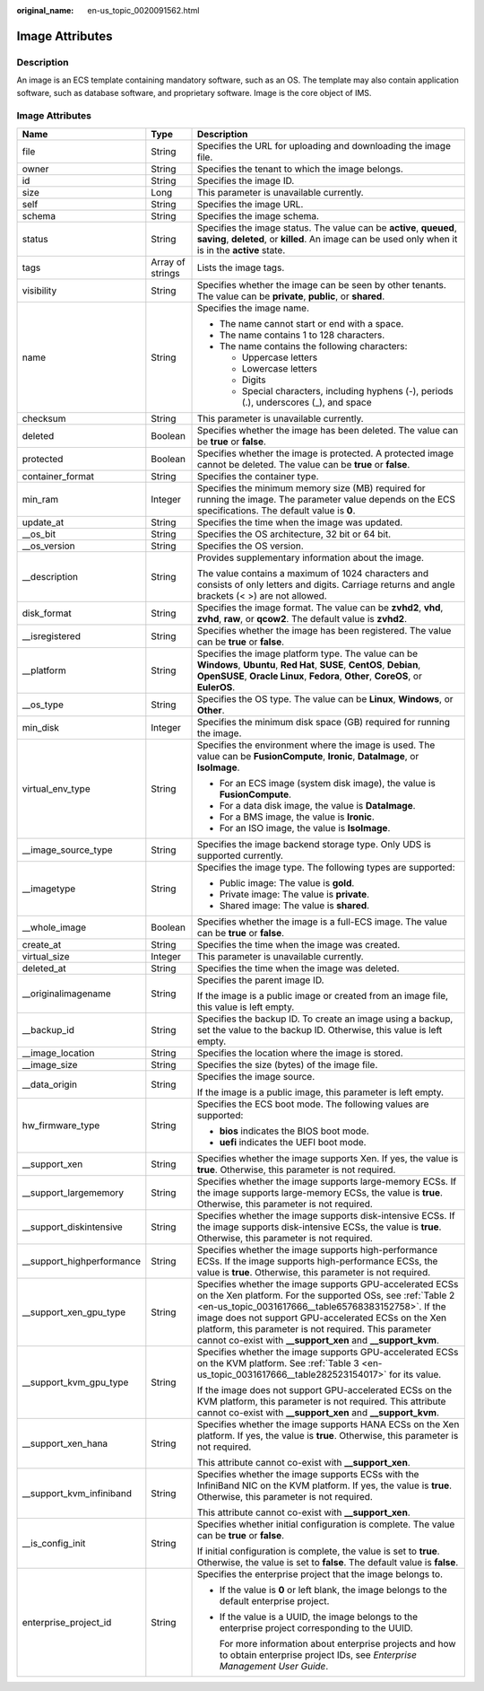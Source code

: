 :original_name: en-us_topic_0020091562.html

.. _en-us_topic_0020091562:

Image Attributes
================

Description
-----------

An image is an ECS template containing mandatory software, such as an OS. The template may also contain application software, such as database software, and proprietary software. Image is the core object of IMS.

.. _en-us_topic_0020091562__section61598810155254:


Image Attributes
----------------

+----------------------------+-----------------------+----------------------------------------------------------------------------------------------------------------------------------------------------------------------------------------------------------------------------------------------------------------------------------------------------------------------------------------------------------------+
| Name                       | Type                  | Description                                                                                                                                                                                                                                                                                                                                                    |
+============================+=======================+================================================================================================================================================================================================================================================================================================================================================================+
| file                       | String                | Specifies the URL for uploading and downloading the image file.                                                                                                                                                                                                                                                                                                |
+----------------------------+-----------------------+----------------------------------------------------------------------------------------------------------------------------------------------------------------------------------------------------------------------------------------------------------------------------------------------------------------------------------------------------------------+
| owner                      | String                | Specifies the tenant to which the image belongs.                                                                                                                                                                                                                                                                                                               |
+----------------------------+-----------------------+----------------------------------------------------------------------------------------------------------------------------------------------------------------------------------------------------------------------------------------------------------------------------------------------------------------------------------------------------------------+
| id                         | String                | Specifies the image ID.                                                                                                                                                                                                                                                                                                                                        |
+----------------------------+-----------------------+----------------------------------------------------------------------------------------------------------------------------------------------------------------------------------------------------------------------------------------------------------------------------------------------------------------------------------------------------------------+
| size                       | Long                  | This parameter is unavailable currently.                                                                                                                                                                                                                                                                                                                       |
+----------------------------+-----------------------+----------------------------------------------------------------------------------------------------------------------------------------------------------------------------------------------------------------------------------------------------------------------------------------------------------------------------------------------------------------+
| self                       | String                | Specifies the image URL.                                                                                                                                                                                                                                                                                                                                       |
+----------------------------+-----------------------+----------------------------------------------------------------------------------------------------------------------------------------------------------------------------------------------------------------------------------------------------------------------------------------------------------------------------------------------------------------+
| schema                     | String                | Specifies the image schema.                                                                                                                                                                                                                                                                                                                                    |
+----------------------------+-----------------------+----------------------------------------------------------------------------------------------------------------------------------------------------------------------------------------------------------------------------------------------------------------------------------------------------------------------------------------------------------------+
| status                     | String                | Specifies the image status. The value can be **active**, **queued**, **saving**, **deleted**, or **killed**. An image can be used only when it is in the **active** state.                                                                                                                                                                                     |
+----------------------------+-----------------------+----------------------------------------------------------------------------------------------------------------------------------------------------------------------------------------------------------------------------------------------------------------------------------------------------------------------------------------------------------------+
| tags                       | Array of strings      | Lists the image tags.                                                                                                                                                                                                                                                                                                                                          |
+----------------------------+-----------------------+----------------------------------------------------------------------------------------------------------------------------------------------------------------------------------------------------------------------------------------------------------------------------------------------------------------------------------------------------------------+
| visibility                 | String                | Specifies whether the image can be seen by other tenants. The value can be **private**, **public**, or **shared**.                                                                                                                                                                                                                                             |
+----------------------------+-----------------------+----------------------------------------------------------------------------------------------------------------------------------------------------------------------------------------------------------------------------------------------------------------------------------------------------------------------------------------------------------------+
| name                       | String                | Specifies the image name.                                                                                                                                                                                                                                                                                                                                      |
|                            |                       |                                                                                                                                                                                                                                                                                                                                                                |
|                            |                       | -  The name cannot start or end with a space.                                                                                                                                                                                                                                                                                                                  |
|                            |                       | -  The name contains 1 to 128 characters.                                                                                                                                                                                                                                                                                                                      |
|                            |                       | -  The name contains the following characters:                                                                                                                                                                                                                                                                                                                 |
|                            |                       |                                                                                                                                                                                                                                                                                                                                                                |
|                            |                       |    -  Uppercase letters                                                                                                                                                                                                                                                                                                                                        |
|                            |                       |    -  Lowercase letters                                                                                                                                                                                                                                                                                                                                        |
|                            |                       |    -  Digits                                                                                                                                                                                                                                                                                                                                                   |
|                            |                       |    -  Special characters, including hyphens (-), periods (.), underscores (_), and space                                                                                                                                                                                                                                                                       |
+----------------------------+-----------------------+----------------------------------------------------------------------------------------------------------------------------------------------------------------------------------------------------------------------------------------------------------------------------------------------------------------------------------------------------------------+
| checksum                   | String                | This parameter is unavailable currently.                                                                                                                                                                                                                                                                                                                       |
+----------------------------+-----------------------+----------------------------------------------------------------------------------------------------------------------------------------------------------------------------------------------------------------------------------------------------------------------------------------------------------------------------------------------------------------+
| deleted                    | Boolean               | Specifies whether the image has been deleted. The value can be **true** or **false**.                                                                                                                                                                                                                                                                          |
+----------------------------+-----------------------+----------------------------------------------------------------------------------------------------------------------------------------------------------------------------------------------------------------------------------------------------------------------------------------------------------------------------------------------------------------+
| protected                  | Boolean               | Specifies whether the image is protected. A protected image cannot be deleted. The value can be **true** or **false**.                                                                                                                                                                                                                                         |
+----------------------------+-----------------------+----------------------------------------------------------------------------------------------------------------------------------------------------------------------------------------------------------------------------------------------------------------------------------------------------------------------------------------------------------------+
| container_format           | String                | Specifies the container type.                                                                                                                                                                                                                                                                                                                                  |
+----------------------------+-----------------------+----------------------------------------------------------------------------------------------------------------------------------------------------------------------------------------------------------------------------------------------------------------------------------------------------------------------------------------------------------------+
| min_ram                    | Integer               | Specifies the minimum memory size (MB) required for running the image. The parameter value depends on the ECS specifications. The default value is **0**.                                                                                                                                                                                                      |
+----------------------------+-----------------------+----------------------------------------------------------------------------------------------------------------------------------------------------------------------------------------------------------------------------------------------------------------------------------------------------------------------------------------------------------------+
| update_at                  | String                | Specifies the time when the image was updated.                                                                                                                                                                                                                                                                                                                 |
+----------------------------+-----------------------+----------------------------------------------------------------------------------------------------------------------------------------------------------------------------------------------------------------------------------------------------------------------------------------------------------------------------------------------------------------+
| \__os_bit                  | String                | Specifies the OS architecture, 32 bit or 64 bit.                                                                                                                                                                                                                                                                                                               |
+----------------------------+-----------------------+----------------------------------------------------------------------------------------------------------------------------------------------------------------------------------------------------------------------------------------------------------------------------------------------------------------------------------------------------------------+
| \__os_version              | String                | Specifies the OS version.                                                                                                                                                                                                                                                                                                                                      |
+----------------------------+-----------------------+----------------------------------------------------------------------------------------------------------------------------------------------------------------------------------------------------------------------------------------------------------------------------------------------------------------------------------------------------------------+
| \__description             | String                | Provides supplementary information about the image.                                                                                                                                                                                                                                                                                                            |
|                            |                       |                                                                                                                                                                                                                                                                                                                                                                |
|                            |                       | The value contains a maximum of 1024 characters and consists of only letters and digits. Carriage returns and angle brackets (< >) are not allowed.                                                                                                                                                                                                            |
+----------------------------+-----------------------+----------------------------------------------------------------------------------------------------------------------------------------------------------------------------------------------------------------------------------------------------------------------------------------------------------------------------------------------------------------+
| disk_format                | String                | Specifies the image format. The value can be **zvhd2**, **vhd**, **zvhd**, **raw**, or **qcow2**. The default value is **zvhd2**.                                                                                                                                                                                                                              |
+----------------------------+-----------------------+----------------------------------------------------------------------------------------------------------------------------------------------------------------------------------------------------------------------------------------------------------------------------------------------------------------------------------------------------------------+
| \__isregistered            | String                | Specifies whether the image has been registered. The value can be **true** or **false**.                                                                                                                                                                                                                                                                       |
+----------------------------+-----------------------+----------------------------------------------------------------------------------------------------------------------------------------------------------------------------------------------------------------------------------------------------------------------------------------------------------------------------------------------------------------+
| \__platform                | String                | Specifies the image platform type. The value can be **Windows**, **Ubuntu**, **Red Hat**, **SUSE**, **CentOS**, **Debian**, **OpenSUSE**, **Oracle Linux**, **Fedora**, **Other**, **CoreOS**, or **EulerOS**.                                                                                                                                                 |
+----------------------------+-----------------------+----------------------------------------------------------------------------------------------------------------------------------------------------------------------------------------------------------------------------------------------------------------------------------------------------------------------------------------------------------------+
| \__os_type                 | String                | Specifies the OS type. The value can be **Linux**, **Windows**, or **Other**.                                                                                                                                                                                                                                                                                  |
+----------------------------+-----------------------+----------------------------------------------------------------------------------------------------------------------------------------------------------------------------------------------------------------------------------------------------------------------------------------------------------------------------------------------------------------+
| min_disk                   | Integer               | Specifies the minimum disk space (GB) required for running the image.                                                                                                                                                                                                                                                                                          |
+----------------------------+-----------------------+----------------------------------------------------------------------------------------------------------------------------------------------------------------------------------------------------------------------------------------------------------------------------------------------------------------------------------------------------------------+
| virtual_env_type           | String                | Specifies the environment where the image is used. The value can be **FusionCompute**, **Ironic**, **DataImage**, or **IsoImage**.                                                                                                                                                                                                                             |
|                            |                       |                                                                                                                                                                                                                                                                                                                                                                |
|                            |                       | -  For an ECS image (system disk image), the value is **FusionCompute**.                                                                                                                                                                                                                                                                                       |
|                            |                       | -  For a data disk image, the value is **DataImage**.                                                                                                                                                                                                                                                                                                          |
|                            |                       | -  For a BMS image, the value is **Ironic**.                                                                                                                                                                                                                                                                                                                   |
|                            |                       | -  For an ISO image, the value is **IsoImage**.                                                                                                                                                                                                                                                                                                                |
+----------------------------+-----------------------+----------------------------------------------------------------------------------------------------------------------------------------------------------------------------------------------------------------------------------------------------------------------------------------------------------------------------------------------------------------+
| \__image_source_type       | String                | Specifies the image backend storage type. Only UDS is supported currently.                                                                                                                                                                                                                                                                                     |
+----------------------------+-----------------------+----------------------------------------------------------------------------------------------------------------------------------------------------------------------------------------------------------------------------------------------------------------------------------------------------------------------------------------------------------------+
| \__imagetype               | String                | Specifies the image type. The following types are supported:                                                                                                                                                                                                                                                                                                   |
|                            |                       |                                                                                                                                                                                                                                                                                                                                                                |
|                            |                       | -  Public image: The value is **gold**.                                                                                                                                                                                                                                                                                                                        |
|                            |                       | -  Private image: The value is **private**.                                                                                                                                                                                                                                                                                                                    |
|                            |                       | -  Shared image: The value is **shared**.                                                                                                                                                                                                                                                                                                                      |
+----------------------------+-----------------------+----------------------------------------------------------------------------------------------------------------------------------------------------------------------------------------------------------------------------------------------------------------------------------------------------------------------------------------------------------------+
| \__whole_image             | Boolean               | Specifies whether the image is a full-ECS image. The value can be **true** or **false**.                                                                                                                                                                                                                                                                       |
+----------------------------+-----------------------+----------------------------------------------------------------------------------------------------------------------------------------------------------------------------------------------------------------------------------------------------------------------------------------------------------------------------------------------------------------+
| create_at                  | String                | Specifies the time when the image was created.                                                                                                                                                                                                                                                                                                                 |
+----------------------------+-----------------------+----------------------------------------------------------------------------------------------------------------------------------------------------------------------------------------------------------------------------------------------------------------------------------------------------------------------------------------------------------------+
| virtual_size               | Integer               | This parameter is unavailable currently.                                                                                                                                                                                                                                                                                                                       |
+----------------------------+-----------------------+----------------------------------------------------------------------------------------------------------------------------------------------------------------------------------------------------------------------------------------------------------------------------------------------------------------------------------------------------------------+
| deleted_at                 | String                | Specifies the time when the image was deleted.                                                                                                                                                                                                                                                                                                                 |
+----------------------------+-----------------------+----------------------------------------------------------------------------------------------------------------------------------------------------------------------------------------------------------------------------------------------------------------------------------------------------------------------------------------------------------------+
| \__originalimagename       | String                | Specifies the parent image ID.                                                                                                                                                                                                                                                                                                                                 |
|                            |                       |                                                                                                                                                                                                                                                                                                                                                                |
|                            |                       | If the image is a public image or created from an image file, this value is left empty.                                                                                                                                                                                                                                                                        |
+----------------------------+-----------------------+----------------------------------------------------------------------------------------------------------------------------------------------------------------------------------------------------------------------------------------------------------------------------------------------------------------------------------------------------------------+
| \__backup_id               | String                | Specifies the backup ID. To create an image using a backup, set the value to the backup ID. Otherwise, this value is left empty.                                                                                                                                                                                                                               |
+----------------------------+-----------------------+----------------------------------------------------------------------------------------------------------------------------------------------------------------------------------------------------------------------------------------------------------------------------------------------------------------------------------------------------------------+
| \__image_location          | String                | Specifies the location where the image is stored.                                                                                                                                                                                                                                                                                                              |
+----------------------------+-----------------------+----------------------------------------------------------------------------------------------------------------------------------------------------------------------------------------------------------------------------------------------------------------------------------------------------------------------------------------------------------------+
| \__image_size              | String                | Specifies the size (bytes) of the image file.                                                                                                                                                                                                                                                                                                                  |
+----------------------------+-----------------------+----------------------------------------------------------------------------------------------------------------------------------------------------------------------------------------------------------------------------------------------------------------------------------------------------------------------------------------------------------------+
| \__data_origin             | String                | Specifies the image source.                                                                                                                                                                                                                                                                                                                                    |
|                            |                       |                                                                                                                                                                                                                                                                                                                                                                |
|                            |                       | If the image is a public image, this parameter is left empty.                                                                                                                                                                                                                                                                                                  |
+----------------------------+-----------------------+----------------------------------------------------------------------------------------------------------------------------------------------------------------------------------------------------------------------------------------------------------------------------------------------------------------------------------------------------------------+
| hw_firmware_type           | String                | Specifies the ECS boot mode. The following values are supported:                                                                                                                                                                                                                                                                                               |
|                            |                       |                                                                                                                                                                                                                                                                                                                                                                |
|                            |                       | -  **bios** indicates the BIOS boot mode.                                                                                                                                                                                                                                                                                                                      |
|                            |                       | -  **uefi** indicates the UEFI boot mode.                                                                                                                                                                                                                                                                                                                      |
+----------------------------+-----------------------+----------------------------------------------------------------------------------------------------------------------------------------------------------------------------------------------------------------------------------------------------------------------------------------------------------------------------------------------------------------+
| \__support_xen             | String                | Specifies whether the image supports Xen. If yes, the value is **true**. Otherwise, this parameter is not required.                                                                                                                                                                                                                                            |
+----------------------------+-----------------------+----------------------------------------------------------------------------------------------------------------------------------------------------------------------------------------------------------------------------------------------------------------------------------------------------------------------------------------------------------------+
| \__support_largememory     | String                | Specifies whether the image supports large-memory ECSs. If the image supports large-memory ECSs, the value is **true**. Otherwise, this parameter is not required.                                                                                                                                                                                             |
+----------------------------+-----------------------+----------------------------------------------------------------------------------------------------------------------------------------------------------------------------------------------------------------------------------------------------------------------------------------------------------------------------------------------------------------+
| \__support_diskintensive   | String                | Specifies whether the image supports disk-intensive ECSs. If the image supports disk-intensive ECSs, the value is **true**. Otherwise, this parameter is not required.                                                                                                                                                                                         |
+----------------------------+-----------------------+----------------------------------------------------------------------------------------------------------------------------------------------------------------------------------------------------------------------------------------------------------------------------------------------------------------------------------------------------------------+
| \__support_highperformance | String                | Specifies whether the image supports high-performance ECSs. If the image supports high-performance ECSs, the value is **true**. Otherwise, this parameter is not required.                                                                                                                                                                                     |
+----------------------------+-----------------------+----------------------------------------------------------------------------------------------------------------------------------------------------------------------------------------------------------------------------------------------------------------------------------------------------------------------------------------------------------------+
| \__support_xen_gpu_type    | String                | Specifies whether the image supports GPU-accelerated ECSs on the Xen platform. For the supported OSs, see :ref:`Table 2 <en-us_topic_0031617666__table65768383152758>`. If the image does not support GPU-accelerated ECSs on the Xen platform, this parameter is not required. This parameter cannot co-exist with **\__support_xen** and **\__support_kvm**. |
+----------------------------+-----------------------+----------------------------------------------------------------------------------------------------------------------------------------------------------------------------------------------------------------------------------------------------------------------------------------------------------------------------------------------------------------+
| \__support_kvm_gpu_type    | String                | Specifies whether the image supports GPU-accelerated ECSs on the KVM platform. See :ref:`Table 3 <en-us_topic_0031617666__table282523154017>` for its value.                                                                                                                                                                                                   |
|                            |                       |                                                                                                                                                                                                                                                                                                                                                                |
|                            |                       | If the image does not support GPU-accelerated ECSs on the KVM platform, this parameter is not required. This attribute cannot co-exist with **\__support_xen** and **\__support_kvm**.                                                                                                                                                                         |
+----------------------------+-----------------------+----------------------------------------------------------------------------------------------------------------------------------------------------------------------------------------------------------------------------------------------------------------------------------------------------------------------------------------------------------------+
| \__support_xen_hana        | String                | Specifies whether the image supports HANA ECSs on the Xen platform. If yes, the value is **true**. Otherwise, this parameter is not required.                                                                                                                                                                                                                  |
|                            |                       |                                                                                                                                                                                                                                                                                                                                                                |
|                            |                       | This attribute cannot co-exist with **\__support_xen**.                                                                                                                                                                                                                                                                                                        |
+----------------------------+-----------------------+----------------------------------------------------------------------------------------------------------------------------------------------------------------------------------------------------------------------------------------------------------------------------------------------------------------------------------------------------------------+
| \__support_kvm_infiniband  | String                | Specifies whether the image supports ECSs with the InfiniBand NIC on the KVM platform. If yes, the value is **true**. Otherwise, this parameter is not required.                                                                                                                                                                                               |
|                            |                       |                                                                                                                                                                                                                                                                                                                                                                |
|                            |                       | This attribute cannot co-exist with **\__support_xen**.                                                                                                                                                                                                                                                                                                        |
+----------------------------+-----------------------+----------------------------------------------------------------------------------------------------------------------------------------------------------------------------------------------------------------------------------------------------------------------------------------------------------------------------------------------------------------+
| \__is_config_init          | String                | Specifies whether initial configuration is complete. The value can be **true** or **false**.                                                                                                                                                                                                                                                                   |
|                            |                       |                                                                                                                                                                                                                                                                                                                                                                |
|                            |                       | If initial configuration is complete, the value is set to **true**. Otherwise, the value is set to **false**. The default value is **false**.                                                                                                                                                                                                                  |
+----------------------------+-----------------------+----------------------------------------------------------------------------------------------------------------------------------------------------------------------------------------------------------------------------------------------------------------------------------------------------------------------------------------------------------------+
| enterprise_project_id      | String                | Specifies the enterprise project that the image belongs to.                                                                                                                                                                                                                                                                                                    |
|                            |                       |                                                                                                                                                                                                                                                                                                                                                                |
|                            |                       | -  If the value is **0** or left blank, the image belongs to the default enterprise project.                                                                                                                                                                                                                                                                   |
|                            |                       |                                                                                                                                                                                                                                                                                                                                                                |
|                            |                       | -  If the value is a UUID, the image belongs to the enterprise project corresponding to the UUID.                                                                                                                                                                                                                                                              |
|                            |                       |                                                                                                                                                                                                                                                                                                                                                                |
|                            |                       |    For more information about enterprise projects and how to obtain enterprise project IDs, see *Enterprise Management User Guide*.                                                                                                                                                                                                                            |
+----------------------------+-----------------------+----------------------------------------------------------------------------------------------------------------------------------------------------------------------------------------------------------------------------------------------------------------------------------------------------------------------------------------------------------------+

